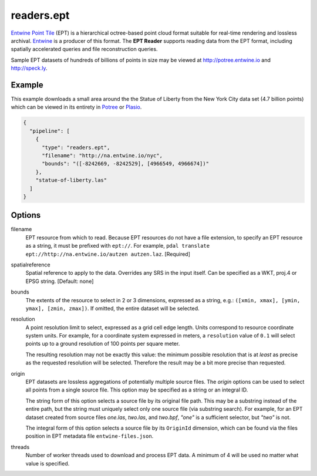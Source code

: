 .. _readers.ept:

readers.ept
===========

`Entwine Point Tile`_ (EPT) is a hierarchical octree-based point cloud format suitable for real-time rendering and lossless archival.  `Entwine`_ is a producer of this format.  The **EPT Reader** supports reading data from the EPT format, including spatially accelerated queries and file reconstruction queries.

Sample EPT datasets of hundreds of billions of points in size may be viewed at http://potree.entwine.io and http://speck.ly.

.. embed::

Example
--------------------------------------------------------------------------------

This example downloads a small area around the the Statue of Liberty from the New York City data set (4.7 billion points) which can be viewed in its entirety in `Potree`_ or `Plasio`_.

.. code-block:: json

    {
      "pipeline": [
        {
          "type": "readers.ept",
          "filename": "http://na.entwine.io/nyc",
          "bounds": "([-8242669, -8242529], [4966549, 4966674])"
        },
        "statue-of-liberty.las"
      ]
    }


Options
--------------------------------------------------------------------------------

filename
    EPT resource from which to read.  Because EPT resources do not have a file extension, to specify an EPT resource as a string, it must be prefixed with ``ept://``.  For example, ``pdal translate ept://http://na.entwine.io/autzen autzen.laz``. [Required]

spatialreference
    Spatial reference to apply to the data.  Overrides any SRS in the input
    itself.  Can be specified as a WKT, proj.4 or EPSG string. [Default: none]

bounds
    The extents of the resource to select in 2 or 3 dimensions, expressed as a string, e.g.: ``([xmin, xmax], [ymin, ymax], [zmin, zmax])``.  If omitted, the entire dataset will be selected.

resolution
    A point resolution limit to select, expressed as a grid cell edge length.  Units correspond to resource coordinate system units.  For example, for a coordinate system expressed in meters, a ``resolution`` value of ``0.1`` will select points up to a ground resolution of 100 points per square meter.

    The resulting resolution may not be exactly this value: the minimum possible resolution that is at *least* as precise as the requested resolution will be selected.  Therefore the result may be a bit more precise than requested.

origin
    EPT datasets are lossless aggregations of potentially multiple source files.  The *origin* options can be used to select all points from a single source file.  This option may be specified as a string or an integral ID.

    The string form of this option selects a source file by its original file path.  This may be a substring instead of the entire path, but the string must uniquely select only one source file (via substring search).  For example, for an EPT dataset created from source files *one.las*, *two.las*, and *two.bpf*, `"one"` is a sufficient selector, but `"two"` is not.

    The integral form of this option selects a source file by its ``OriginId`` dimension, which can be found via the files position in EPT metadata file ``entwine-files.json``.

threads
    Number of worker threads used to download and process EPT data.  A minimum of 4 will be used no matter what value is specified.

.. _Entwine Point Tile: https://github.com/connormanning/entwine/blob/master/doc/entwine-point-tile.md
.. _Entwine: https://entwine.io/
.. _Potree: http://potree.entwine.io/data/nyc.html
.. _Plasio: http://speck.ly/?s=http%3A%2F%2Fc%5B0-7%5D.greyhound.io&r=ept%3A%2F%2Fna.entwine.io%2Fnyc&ca=-0&ce=49.06&ct=-8239196%2C4958509.308%2C337&cd=42640.943&cmd=125978.13&ps=2&pa=0.1&ze=1&c0s=remote%3A%2F%2Fimagery%3Furl%3Dhttp%3A%2F%2Fserver.arcgisonline.com%2FArcGIS%2Frest%2Fservices%2FWorld_Imagery%2FMapServer%2Ftile%2F%7B%7Bz%7D%7D%2F%7B%7By%7D%7D%2F%7B%7Bx%7D%7D.jpg

